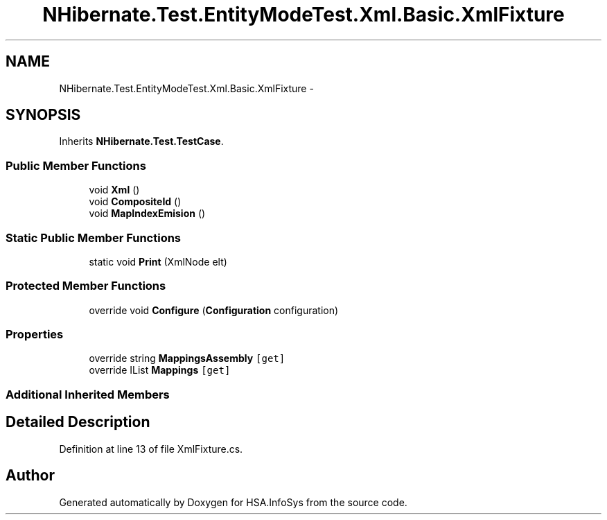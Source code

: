 .TH "NHibernate.Test.EntityModeTest.Xml.Basic.XmlFixture" 3 "Fri Jul 5 2013" "Version 1.0" "HSA.InfoSys" \" -*- nroff -*-
.ad l
.nh
.SH NAME
NHibernate.Test.EntityModeTest.Xml.Basic.XmlFixture \- 
.SH SYNOPSIS
.br
.PP
.PP
Inherits \fBNHibernate\&.Test\&.TestCase\fP\&.
.SS "Public Member Functions"

.in +1c
.ti -1c
.RI "void \fBXml\fP ()"
.br
.ti -1c
.RI "void \fBCompositeId\fP ()"
.br
.ti -1c
.RI "void \fBMapIndexEmision\fP ()"
.br
.in -1c
.SS "Static Public Member Functions"

.in +1c
.ti -1c
.RI "static void \fBPrint\fP (XmlNode elt)"
.br
.in -1c
.SS "Protected Member Functions"

.in +1c
.ti -1c
.RI "override void \fBConfigure\fP (\fBConfiguration\fP configuration)"
.br
.in -1c
.SS "Properties"

.in +1c
.ti -1c
.RI "override string \fBMappingsAssembly\fP\fC [get]\fP"
.br
.ti -1c
.RI "override IList \fBMappings\fP\fC [get]\fP"
.br
.in -1c
.SS "Additional Inherited Members"
.SH "Detailed Description"
.PP 
Definition at line 13 of file XmlFixture\&.cs\&.

.SH "Author"
.PP 
Generated automatically by Doxygen for HSA\&.InfoSys from the source code\&.
